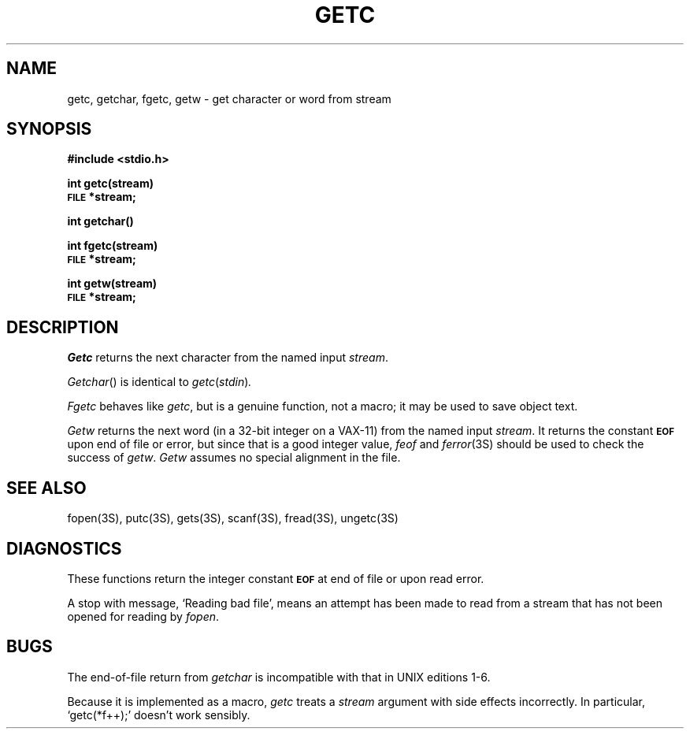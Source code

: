 .\"	@(#)getc.3	5.1 (Berkeley) 05/15/85
.\"
.TH GETC 3S  "19 January 1983"
.AT 3
.SH NAME
getc, getchar, fgetc, getw \- get character or word from stream
.SH SYNOPSIS
.B #include <stdio.h>
.PP
.B int getc(stream)
.br
.SM
.B FILE
.B *stream;
.PP
.B int getchar()
.PP 
.B int fgetc(stream)
.br
.SM
.B FILE
.B *stream;
.PP
.B int getw(stream)
.br
.SM
.B FILE
.B *stream;
.SH DESCRIPTION
.I Getc
returns the next character from the named input
.IR stream .
.PP
.IR Getchar ()
is identical to 
.IR getc ( stdin ) .
.PP
.I Fgetc
behaves like 
.IR getc ,
but is a genuine function, not a macro;
it may be used to save object text.
.PP
.I Getw
returns the next
word (in a 32-bit integer on a VAX-11) from the named input
.IR stream .
It returns the constant
.SM
.B EOF
upon end of file or error, but since that is a good
integer value,
.I feof
and
.IR  ferror (3S)
should be used to check the success of
.IR getw .
.I Getw
assumes no special alignment in the file.
.SH "SEE ALSO"
fopen(3S),
putc(3S),
gets(3S),
scanf(3S),
fread(3S),
ungetc(3S)
.SH DIAGNOSTICS
These functions return the integer constant
.SM
.B EOF
at end of file or upon read error.
.PP
A stop with message,
`Reading bad file', means an attempt has been made to
read from a stream that has not been opened for
reading by
.IR fopen .
.SH BUGS
The end-of-file return from
.I getchar
is incompatible with that in UNIX editions 1-6.
.PP
Because it is implemented as a macro,
.I getc
treats a
.I stream
argument with side effects incorrectly.
In particular,
`getc(*f++);'
doesn't work sensibly.
